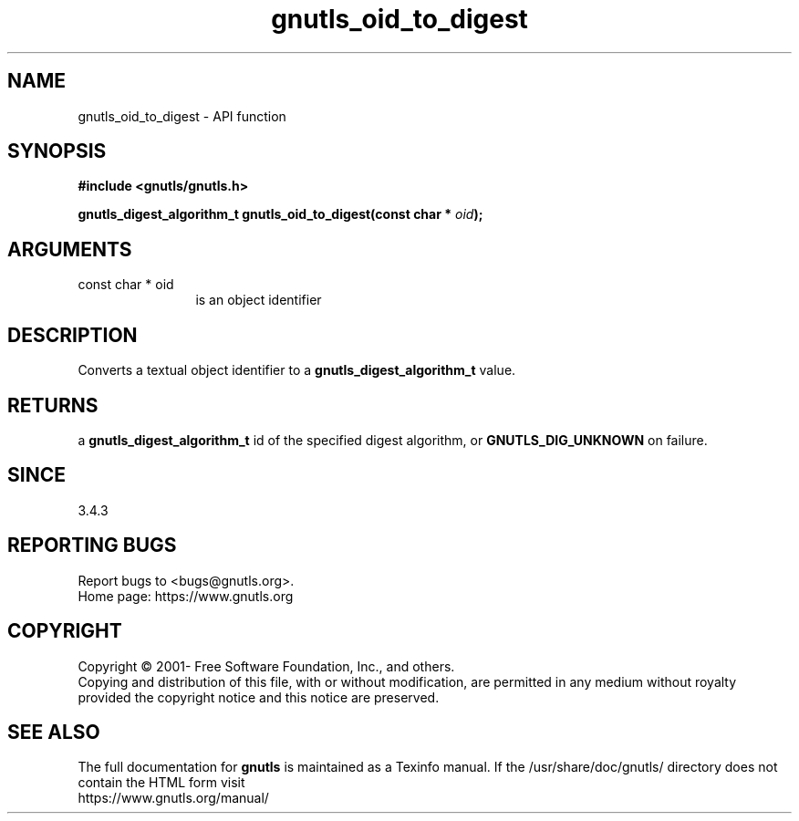 .\" DO NOT MODIFY THIS FILE!  It was generated by gdoc.
.TH "gnutls_oid_to_digest" 3 "3.7.5" "gnutls" "gnutls"
.SH NAME
gnutls_oid_to_digest \- API function
.SH SYNOPSIS
.B #include <gnutls/gnutls.h>
.sp
.BI "gnutls_digest_algorithm_t gnutls_oid_to_digest(const char * " oid ");"
.SH ARGUMENTS
.IP "const char * oid" 12
is an object identifier
.SH "DESCRIPTION"
Converts a textual object identifier to a \fBgnutls_digest_algorithm_t\fP value.
.SH "RETURNS"
a \fBgnutls_digest_algorithm_t\fP id of the specified digest
algorithm, or \fBGNUTLS_DIG_UNKNOWN\fP on failure.
.SH "SINCE"
3.4.3
.SH "REPORTING BUGS"
Report bugs to <bugs@gnutls.org>.
.br
Home page: https://www.gnutls.org

.SH COPYRIGHT
Copyright \(co 2001- Free Software Foundation, Inc., and others.
.br
Copying and distribution of this file, with or without modification,
are permitted in any medium without royalty provided the copyright
notice and this notice are preserved.
.SH "SEE ALSO"
The full documentation for
.B gnutls
is maintained as a Texinfo manual.
If the /usr/share/doc/gnutls/
directory does not contain the HTML form visit
.B
.IP https://www.gnutls.org/manual/
.PP
